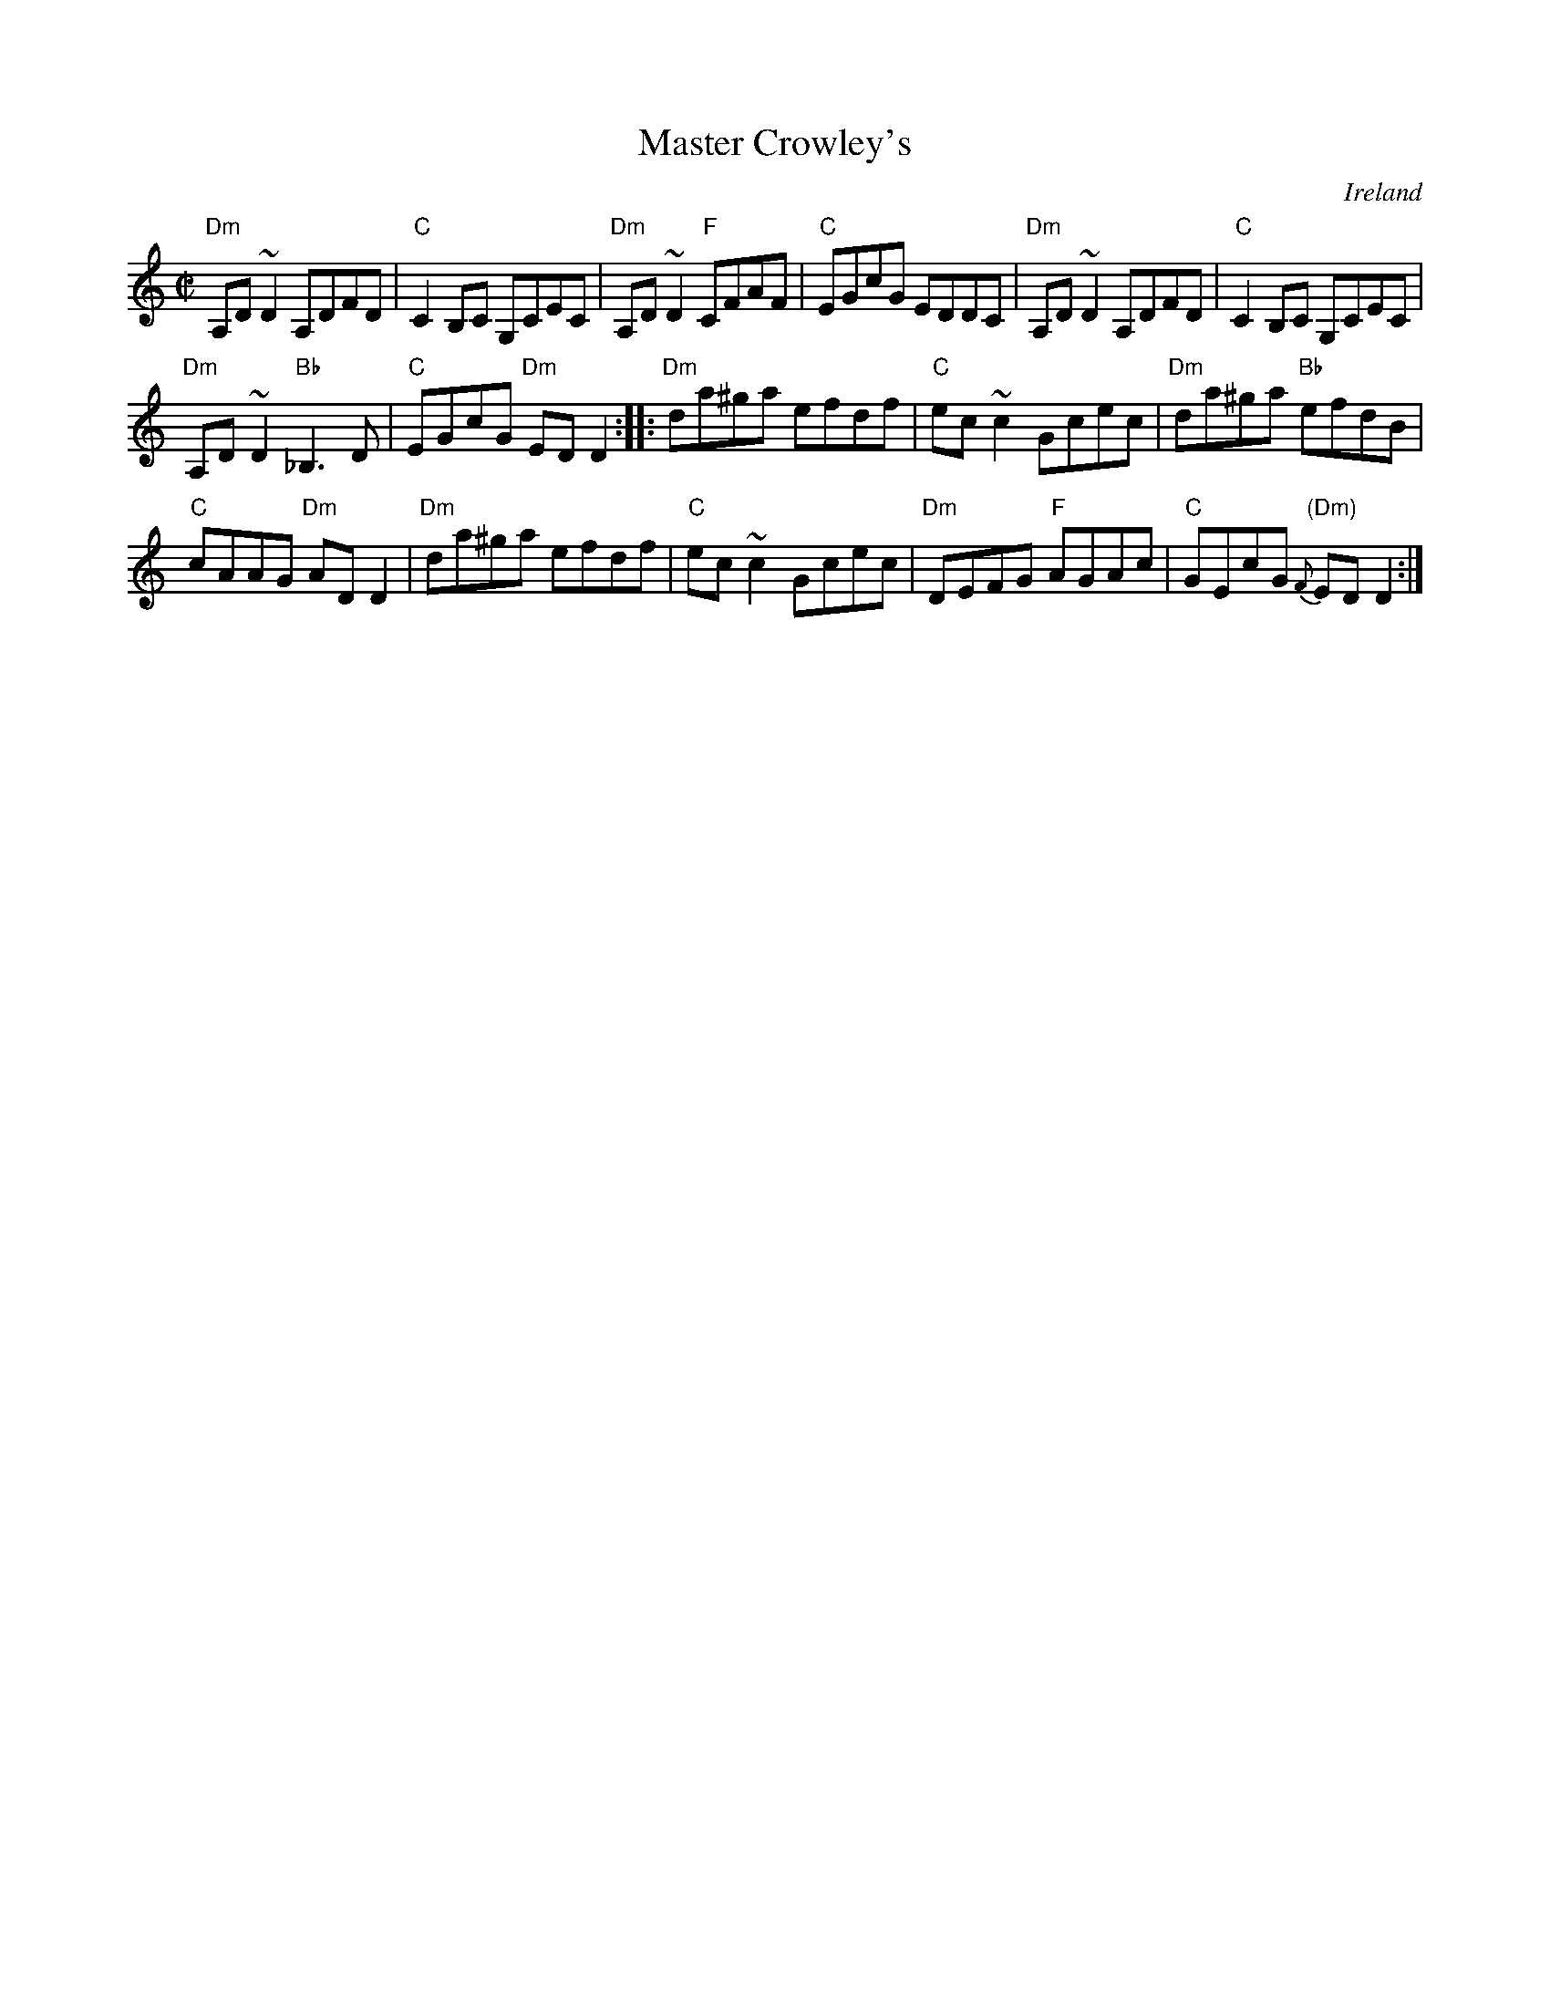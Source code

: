 X:181
T:Master Crowley's
R:Reel
O:Ireland
B:The Irish Fiddle Book
B:Pubscouts (=Mel Bays Irish Session Tune Book)
B:Mel Bays Irish Session Tune Book
S:Pubscouts
Z:Transcription:?, chords:Mike Long
M:C|
L:1/8
K:C
"Dm"A,D~D2 A,DFD|"C"C2B,C G,CEC|"Dm"A,D~D2 "F"CFAF|\
"C"EGcG EDDC|"Dm"A,D~D2 A,DFD|"C"C2B,C G,CEC|
"Dm"A,D~D2 "Bb"_B,3 D|"C"EGcG "Dm"ED D2:|\
|:"Dm"da^ga efdf|\
"C"ec~c2 Gcec|"Dm"da^ga "Bb"efdB|
"C"cAAG "Dm"ADD2|"Dm"da^ga efdf|"C"ec~c2 Gcec|\
"Dm"DEFG "F"AGAc|"C"GEcG {F}"(Dm)"EDD2:|
